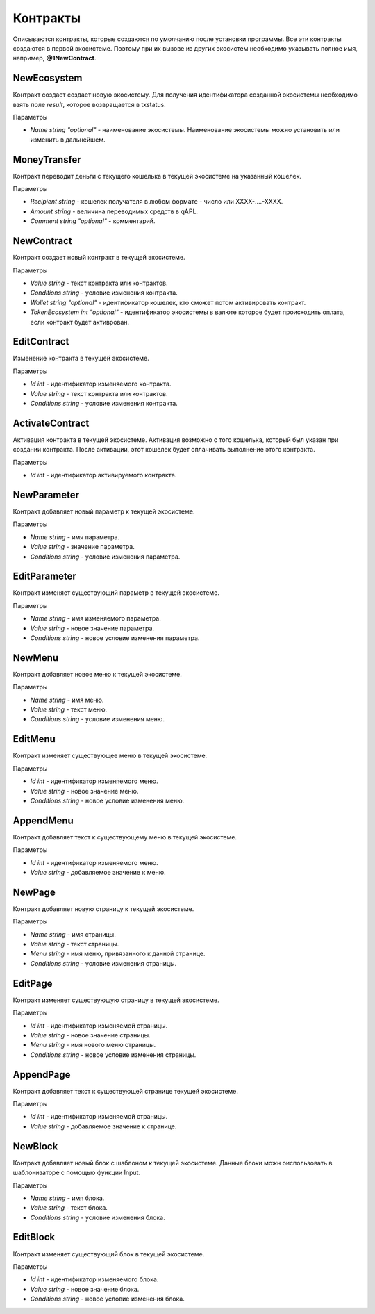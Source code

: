 ************************************************
Контракты
************************************************

Описываются контракты, которые создаются по умолчанию после установки программы. Все эти контракты создаются в первой экосистеме. Поэтому при их вызове из других экосистем необходимо указывать полное имя, например, **@1NewContract**.

NewEcosystem
==============================
Контракт создает создает новую экосистему. Для получения идентификатора созданной экосистемы необходимо взять поле *result*, которое возвращается в txstatus. 

Параметры
   
* *Name string "optional"* - наименование экосистемы. Наименование экосистемы можно установить или изменить в дальнейшем.

MoneyTransfer
==============================
Контракт переводит деньги с текущего кошелька в текущей экосистеме на указанный кошелек.

Параметры

* *Recipient string* - кошелек получателя в любом формате - число или XXXX-....-XXXX.
* *Amount    string* - величина переводимых средств в qAPL.
* *Comment   string "optional"* - комментарий.

NewContract
==============================
Контракт создает новый контракт в текущей экосистеме.

Параметры

* *Value string* - текст контракта или контрактов.
* *Conditions string* - условие изменения контракта.
* *Wallet string "optional"* - идентификатор кошелек, кто сможет потом активировать контракт.
* *TokenEcosystem int "optional"* - идентификатор экосистемы в валюте которое будет происходить оплата, если контракт будет активрован.

EditContract
==============================
Изменение контракта в текущей экосистеме.

Параметры
      
* *Id int* - идентификатор изменяемого контракта.
* *Value string* - текст контракта или контрактов.
* *Conditions string* - условие изменения контракта.

ActivateContract
==============================
Активация контракта в текущей экосистеме. Активация возможно с того кошелька, который был указан при создании контракта. После активации, этот кошелек будет оплачивать выполнение этого контракта.

Параметры
      
* *Id int* - идентификатор активируемого контракта.

NewParameter
==============================
Контракт добавляет новый параметр к текущей экосистеме.

Параметры

* *Name string* - имя параметра.
* *Value string* - значение параметра.
* *Conditions string* - условие изменения параметра.

EditParameter
==============================
Контракт изменяет существующий параметр в текущей экосистеме.

Параметры

* *Name string* - имя изменяемого параметра.
* *Value string* - новое значение параметра.
* *Conditions string* - новое условие изменения параметра.

NewMenu
==============================
Контракт добавляет новое меню к текущей экосистеме.

Параметры

* *Name string* - имя меню.
* *Value string* - текст меню.
* *Conditions string* - условие изменения меню.

EditMenu
==============================
Контракт изменяет существующее меню в текущей экосистеме.

Параметры

* *Id int* - идентификатор изменяемого меню.
* *Value string* - новое значение меню.
* *Conditions string* - новое условие изменения меню.

AppendMenu
==============================
Контракт добавляет текст к существующему меню в текущей экосистеме.

Параметры

* *Id int* - идентификатор изменяемого меню.
* *Value string* - добавляемое значение к меню.

NewPage
==============================
Контракт добавляет новую страницу к текущей экосистеме.

Параметры

* *Name string* - имя страницы.
* *Value string* - текст страницы.
* *Menu string* - имя меню, привязанного к данной странице.
* *Conditions string* - условие изменения страницы.

EditPage
==============================
Контракт изменяет существующую страницу в текущей экосистеме.

Параметры

* *Id int* - идентификатор изменяемой страницы.
* *Value string* - новое значение страницы.
* *Menu string* - имя нового меню страницы.
* *Conditions string* - новое условие изменения страницы.

AppendPage
==============================
Контракт добавляет текст к существующей странице текущей экосистеме.

Параметры

* *Id int* - идентификатор изменяемой страницы.
* *Value string* - добавляемое значение к странице.

NewBlock
==============================
Контракт добавляет новый блок с шаблоном к текущей экосистеме. Данные блоки можн оиспользовать в шаблонизаторе с помощью функции Input.

Параметры

* *Name string* - имя блока.
* *Value string* - текст блока.
* *Conditions string* - условие изменения блока.

EditBlock
==============================
Контракт изменяет существующий блок в текущей экосистеме.

Параметры

* *Id int* - идентификатор изменяемого блока.
* *Value string* - новое значение блока.
* *Conditions string* - новое условие изменения блока.
